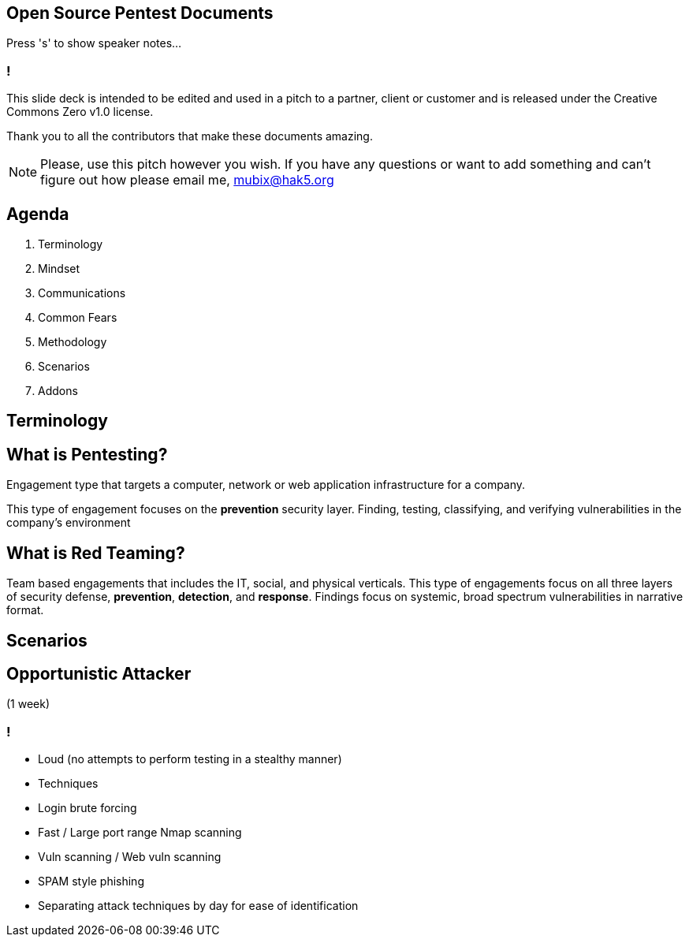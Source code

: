:revealjsdir: revealjs
:backend: revealjs

== Open Source Pentest Documents

Press 's' to show speaker notes...

=== !

This slide deck is intended to be edited and used in a pitch to a partner, client or customer and is released under the Creative Commons Zero v1.0 license.

Thank you to all the contributors that make these documents amazing.

[NOTE.speaker]
--
Please, use this pitch however you wish. If you have any questions or want to add something and can't figure out how please email me, mubix@hak5.org
--

== Agenda

1. Terminology
2. Mindset
3. Communications
4. Common Fears
5. Methodology
6. Scenarios
7. Addons

== Terminology

== What is Pentesting?

Engagement type that targets a computer, network or web application infrastructure for a company.

This type of engagement focuses on the **prevention** security layer. Finding, testing, classifying, and verifying vulnerabilities in the company's environment

== What is Red Teaming?

Team based engagements that includes the IT, social, and physical verticals. This type of engagements focus on all three layers of security defense, **prevention**, **detection**, and **response**. Findings focus on systemic, broad spectrum vulnerabilities in narrative format.

== Scenarios

== Opportunistic Attacker 

(1 week)

=== !

- Loud (no attempts to perform testing in a stealthy manner)
- Techniques
  - Login brute forcing
  - Fast / Large port range Nmap scanning
  - Vuln scanning / Web vuln scanning
  - SPAM style phishing
- Separating attack techniques by day for ease of identification

